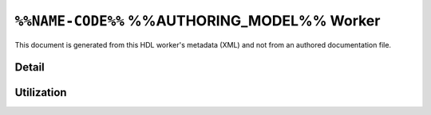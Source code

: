.. %%NAME-CODE%% %%AUTHORING_MODEL%% worker


.. _%%NAME-CODE%%-%%AUTHORING_MODEL%%-worker:


``%%NAME-CODE%%`` %%AUTHORING_MODEL%% Worker
============================================
This document is generated from this HDL worker's metadata (XML) and not from an authored documentation file.

Detail
------
.. ocpi_documentation_worker::

.. Skeleton comment: If not a HDL worker / implementation then the below
   section and directive should be deleted. This comment should be removed in
   the final version of this page.

Utilization
-----------
.. ocpi_documentation_utilization::
